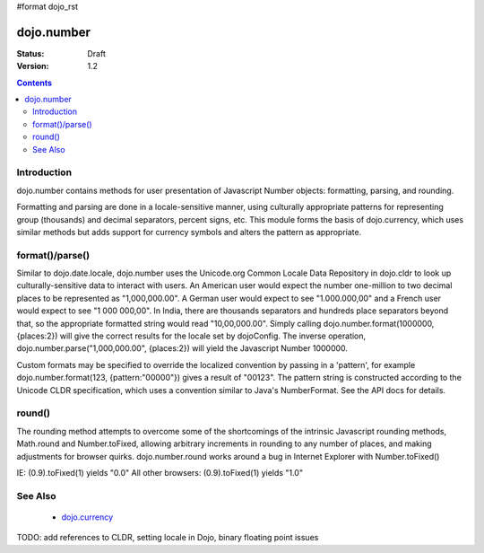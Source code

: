 #format dojo_rst

dojo.number
===========

:Status: Draft
:Version: 1.2

.. contents::
  :depth: 2


============
Introduction
============

dojo.number contains methods for user presentation of Javascript Number objects: formatting, parsing, and rounding.

Formatting and parsing are done in a locale-sensitive manner, using culturally appropriate patterns for representing group (thousands) and decimal separators, percent signs, etc.  This module forms the basis of dojo.currency, which uses similar methods but adds support for currency symbols and alters the pattern as appropriate.


================
format()/parse()
================

Similar to dojo.date.locale, dojo.number uses the Unicode.org Common Locale Data Repository in dojo.cldr to look up culturally-sensitive data to interact with users.  An American user would expect the number one-million to two decimal places to be represented as "1,000,000.00".  A German user would expect to see "1.000.000,00" and a French user would expect to see "1 000 000,00".  In India, there are thousands separators and hundreds place separators beyond that, so the appropriate formatted string would read "10,00,000.00".  Simply calling dojo.number.format(1000000, {places:2}) will give the correct results for the locale set by dojoConfig.  The inverse operation, dojo.number.parse("1,000,000.00", {places:2}) will yield the Javascript Number 1000000.

Custom formats may be specified to override the localized convention by passing in a 'pattern', for example dojo.number.format(123, {pattern:"00000"}) gives a result of "00123".  The pattern string is constructed according to the Unicode CLDR specification, which uses a convention similar to Java's NumberFormat.  See the API docs for details.


=======
round()
=======

The rounding method attempts to overcome some of the shortcomings of the intrinsic Javascript rounding methods, Math.round and Number.toFixed, allowing arbitrary increments in rounding to any number of places, and making adjustments for browser quirks.  dojo.number.round works around a bug in Internet Explorer with Number.toFixed()

IE: (0.9).toFixed(1) yields "0.0"
All other browsers: (0.9).toFixed(1) yields "1.0"


========
See Also
========

 * `dojo.currency <dojo/currency>`_

TODO: add references to CLDR, setting locale in Dojo, binary floating point issues
